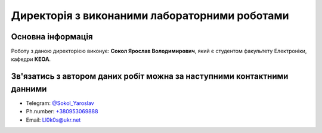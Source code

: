 ===============================================
Директорія з виконаними лабораторними роботами 
===============================================

Основна інформація
-------------------

Роботу з даною директорією виконує: **Сокол Ярослав Володимирович**, який є студентом факультету Електроніки, кафедри **КЕОА**.

Зв'язатись з автором даних робіт можна за наступними контактними данними
------------------------------------------------------------------------

* Telegram: 	`@Sokol_Yaroslav <https://tg.me/Sokol_Yaroslav>`__
* Ph.number: 	`+380953069888 <tel:+380953069888>`__
* Email: 		`Ll0k0s@ukr.net <mailto:Ll0k0s@ukr.net>`__

